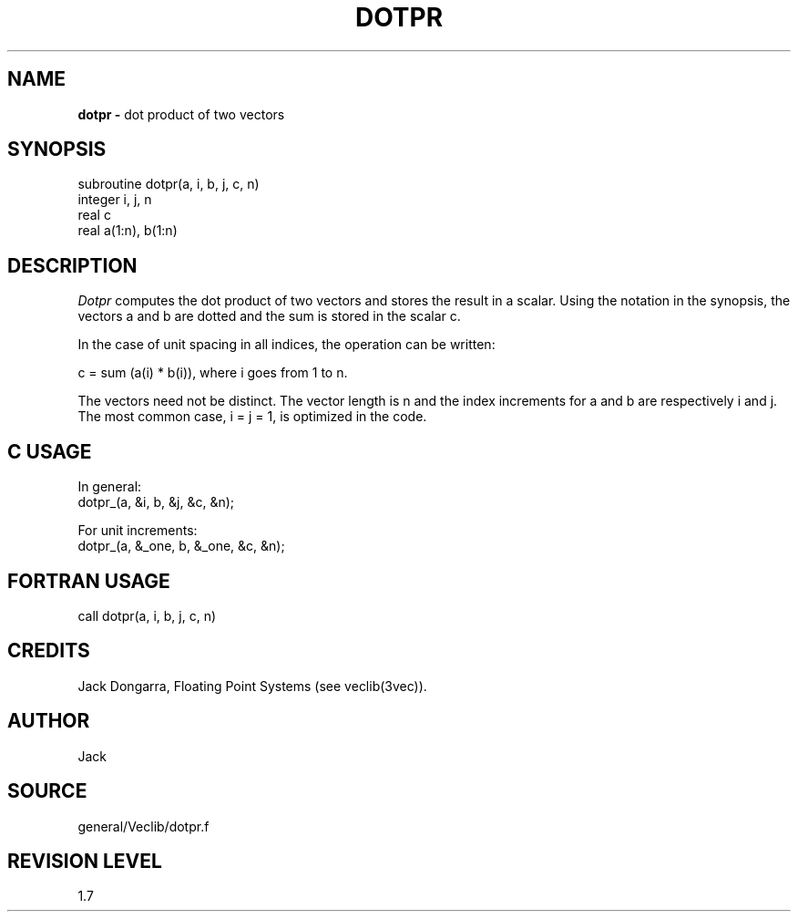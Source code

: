 .TH DOTPR 3VEC SU
.SH NAME
.B dotpr \-
dot product of two vectors
.SH SYNOPSIS
.nf
subroutine dotpr(a, i, b, j, c, n)
integer i, j, n
real c
real a(1:n), b(1:n)
.SH DESCRIPTION
.I Dotpr
computes the dot product of two vectors and stores the result in a scalar.
Using the notation in the synopsis,
the vectors a and b are dotted and the sum is
stored in the scalar c.
.P
In the case of unit spacing in all indices, the operation can be written:
.sp
.nf
     c = sum (a(i) * b(i)), where i goes from 1 to n.
.fi
.sp
.P
The vectors need not be distinct.  The vector length is n and
the index increments for a and b are respectively i and j.
The most common case, i = j = 1, is optimized in the code.
.SH C USAGE
In general:
.nf
dotpr_(a, &i, b, &j, &c, &n);
.fi
.sp
For unit increments:
.nf
dotpr_(a, &_one, b, &_one, &c, &n);
.SH FORTRAN USAGE
.nf
call dotpr(a, i, b, j, c, n)
.SH CREDITS
Jack Dongarra, Floating Point Systems (see veclib(3vec)).
.SH AUTHOR
Jack
.SH SOURCE
general/Veclib/dotpr.f
.SH REVISION LEVEL
1.7
